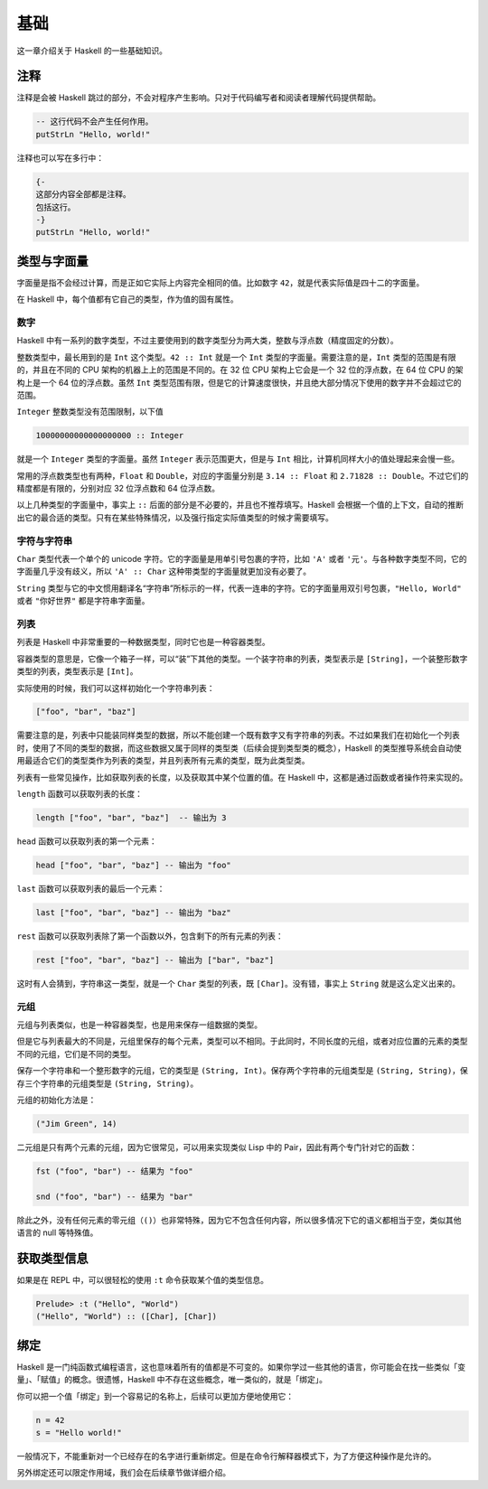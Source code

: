 ####
基础
####

这一章介绍关于 Haskell 的一些基础知识。

****
注释
****

注释是会被 Haskell 跳过的部分，不会对程序产生影响。只对于代码编写者和阅读者理解代码提供帮助。

.. code:: haskell

   -- 这行代码不会产生任何作用。
   putStrLn "Hello, world!"

注释也可以写在多行中：

.. code:: haskell

   {-
   这部分内容全部都是注释。
   包括这行。
   -}
   putStrLn "Hello, world!"

************
类型与字面量
************

字面量是指不会经过计算，而是正如它实际上内容完全相同的值。比如数字 ``42``，就是代表实际值是四十二的字面量。

在 Haskell 中，每个值都有它自己的类型，作为值的固有属性。

数字
====

Haskell 中有一系列的数字类型，不过主要使用到的数字类型分为两大类，整数与浮点数（精度固定的分数）。

整数类型中，最长用到的是 ``Int`` 这个类型。``42 :: Int`` 就是一个 ``Int`` 类型的字面量。需要注意的是，``Int`` 类型的范围是有限的，并且在不同的 CPU 架构的机器上上的范围是不同的。在 32 位 CPU 架构上它会是一个 32 位的浮点数，在 64 位 CPU 的架构上是一个 64 位的浮点数。虽然 ``Int`` 类型范围有限，但是它的计算速度很快，并且绝大部分情况下使用的数字并不会超过它的范围。

``Integer`` 整数类型没有范围限制，以下值

.. code:: haskell

   10000000000000000000 :: Integer

就是一个 ``Integer`` 类型的字面量。虽然 ``Integer`` 表示范围更大，但是与 ``Int`` 相比，计算机同样大小的值处理起来会慢一些。

常用的浮点数类型也有两种，``Float`` 和 ``Double``，对应的字面量分别是 ``3.14 :: Float`` 和 ``2.71828 :: Double``。不过它们的精度都是有限的，分别对应 32 位浮点数和 64 位浮点数。

以上几种类型的字面量中，事实上 ``::`` 后面的部分是不必要的，并且也不推荐填写。Haskell 会根据一个值的上下文，自动的推断出它的最合适的类型。只有在某些特殊情况，以及强行指定实际值类型的时候才需要填写。

字符与字符串
============

``Char`` 类型代表一个单个的 unicode 字符。它的字面量是用单引号包裹的字符，比如 ``'A'`` 或者 ``'元'``。与各种数字类型不同，它的字面量几乎没有歧义，所以 ``'A' :: Char`` 这种带类型的字面量就更加没有必要了。

``String`` 类型与它的中文惯用翻译名“字符串”所标示的一样，代表一连串的字符。它的字面量用双引号包裹，``"Hello, World"`` 或者 ``"你好世界"`` 都是字符串字面量。

列表
====

列表是 Haskell 中非常重要的一种数据类型，同时它也是一种容器类型。

容器类型的意思是，它像一个箱子一样，可以“装”下其他的类型。一个装字符串的列表，类型表示是 ``[String]``，一个装整形数字类型的列表，类型表示是 ``[Int]``。

实际使用的时候，我们可以这样初始化一个字符串列表：

.. code:: haskell

   ["foo", "bar", "baz"]

需要注意的是，列表中只能装同样类型的数据，所以不能创建一个既有数字又有字符串的列表。不过如果我们在初始化一个列表时，使用了不同的类型的数据，而这些数据又属于同样的类型类（后续会提到类型类的概念），Haskell 的类型推导系统会自动使用最适合它们的类型类作为列表的类型，并且列表所有元素的类型，既为此类型类。

列表有一些常见操作，比如获取列表的长度，以及获取其中某个位置的值。在 Haskell 中，这都是通过函数或者操作符来实现的。

``length`` 函数可以获取列表的长度：

.. code:: haskell

   length ["foo", "bar", "baz"]  -- 输出为 3

``head`` 函数可以获取列表的第一个元素：

.. code:: haskell

   head ["foo", "bar", "baz"] -- 输出为 "foo"

``last`` 函数可以获取列表的最后一个元素：

.. code:: haskell

   last ["foo", "bar", "baz"] -- 输出为 "baz"

``rest`` 函数可以获取列表除了第一个函数以外，包含剩下的所有元素的列表：

.. code:: haskell

   rest ["foo", "bar", "baz"] -- 输出为 ["bar", "baz"]

这时有人会猜到，字符串这一类型，就是一个 ``Char`` 类型的列表，既 ``[Char]``。没有错，事实上 ``String`` 就是这么定义出来的。

元组
====

元组与列表类似，也是一种容器类型，也是用来保存一组数据的类型。

但是它与列表最大的不同是，元组里保存的每个元素，类型可以不相同。于此同时，不同长度的元组，或者对应位置的元素的类型不同的元组，它们是不同的类型。

保存一个字符串和一个整形数字的元组，它的类型是 ``(String, Int)``。保存两个字符串的元组类型是 ``(String, String)``，保存三个字符串的元组类型是 ``(String, String)``。

元组的初始化方法是：

.. code:: haskell

   ("Jim Green", 14)

二元组是只有两个元素的元组，因为它很常见，可以用来实现类似 Lisp 中的 Pair，因此有两个专门针对它的函数：

.. code:: haskell

   fst ("foo", "bar") -- 结果为 "foo"

   snd ("foo", "bar") -- 结果为 "bar"

除此之外，没有任何元素的零元组（``()``）也非常特殊，因为它不包含任何内容，所以很多情况下它的语义都相当于空，类似其他语言的 null 等特殊值。

************
获取类型信息
************

如果是在 REPL 中，可以很轻松的使用 ``:t`` 命令获取某个值的类型信息。

.. code:: 

   Prelude> :t ("Hello", "World")
   ("Hello", "World") :: ([Char], [Char])

****
绑定
****

Haskell 是一门纯函数式编程语言，这也意味着所有的值都是不可变的。如果你学过一些其他的语言，你可能会在找一些类似「变量」、「赋值」的概念。很遗憾，Haskell 中不存在这些概念，唯一类似的，就是「绑定」。

你可以把一个值「绑定」到一个容易记的名称上，后续可以更加方便地使用它：

.. code::

   n = 42
   s = "Hello world!"

一般情况下，不能重新对一个已经存在的名字进行重新绑定。但是在命令行解释器模式下，为了方便这种操作是允许的。

另外绑定还可以限定作用域，我们会在后续章节做详细介绍。